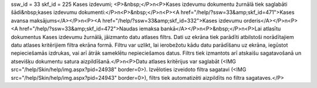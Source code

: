 ssw_id = 33skf_id = 225Kases izdevumi;<P>&nbsp;</P>\n<P>Kases izdevumu dokumentu žurnālā tiek saglabāti šādi&nbsp;kases izdevumu dokumenti:</P>\n<P>&nbsp;</P>\n<P><A href="/help/?ssw=33&amp;skf_id=471">Kases avansa maksājums</A></P>\n<P><A href="/help/?ssw=33&amp;skf_id=332">Kases izdevumu orderis</A></P>\n<P><A href="/help/?ssw=33&amp;skf_id=472">Naudas iemaksa bankā</A></P>\n<P>&nbsp;</P>\n<P>Lai atlasītu dokumentus Kases izdevumu žurnālā, jāizmanto datu atlases filtrs. Dati uz ekrāna tiek parādīti atbilstoši norādītajiem datu atlases kritērijiem filtra ekrāna formā. Filtru var uzlikt, lai ierobežotu kādu datu parādīšanu uz ekrāna, iegūstot nepieciešamās izdrukas, vai arī ātrāk sameklētu nepieciešamos datus. Filtrs tiek izmantots arī atskaišu sagatavošanā un atsevišķu dokumentu satura aizpildīšanā.</P>\n<P>Datu atlases kritērijus var saglabāt (<IMG src="/help/Skin/help/img.aspx?pid=24938" border=0>). Izvēloties izveidoto filtra sagatavi (<IMG src="/help/Skin/help/img.aspx?pid=24943" border=0>), filtrs tiek automatizēti aizpildīts no filtra sagataves.</P>
